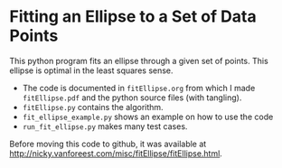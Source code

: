 * Fitting an Ellipse to a Set of Data Points

This python program fits an ellipse through a given set of points.
This ellipse is optimal in the least squares sense.

- The code is documented in =fitEllipse.org= from which I made =fitEllipse.pdf= and the python source files (with tangling).
-  =fitEllipse.py= contains the algorithm.
- =fit_ellipse_example.py= shows an example on how to use the code
- =run_fit_ellipse.py= makes many test cases.


Before moving this code to github, it was available at http://nicky.vanforeest.com/misc/fitEllipse/fitEllipse.html. 
